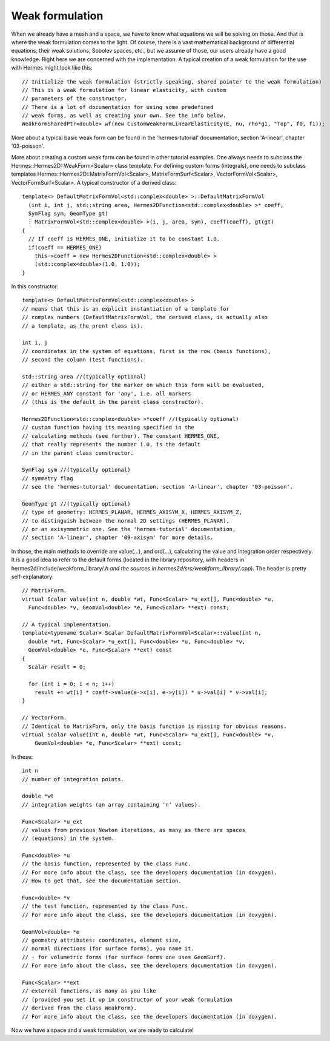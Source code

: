 Weak formulation
~~~~~~~~~~~~~~~~
When we already have a mesh and a space, we have to know what equations we will be solving on those. And that is where the weak formulation comes to the light.
Of course, there is a vast mathematical background of differential equations, their weak solutions, Sobolev spaces, etc., but we assume of those, our users already have a good knowledge. Right here we are concerned with the implementation. A typical creation of a weak formulation for the use with Hermes might look like this::
 
    // Initialize the weak formulation (strictly speaking, shared pointer to the weak formulation)
    // This is a weak formulation for linear elasticity, with custom
    // parameters of the constructor.
    // There is a lot of documentation for using some predefined
    // weak forms, as well as creating your own. See the info below.
    WeakFormSharedPtr<double> wf(new CustomWeakFormLinearElasticity(E, nu, rho*g1, "Top", f0, f1));
    
More about a typical basic weak form can be found in the 'hermes-tutorial' documentation, section 'A-linear', chapter '03-poisson'.

More about creating a custom weak form can be found in other tutorial examples. One always needs to subclass the Hermes::Hermes2D::WeakForm<Scalar> class template.
For defining custom forms (integrals), one needs to subclass templates Hermes::Hermes2D::MatrixFormVol<Scalar>, MatrixFormSurf<Scalar>, VectorFormVol<Scalar>, VectorFormSurf<Scalar>.
A typical constructor of a derived class::

    template<> DefaultMatrixFormVol<std::complex<double> >::DefaultMatrixFormVol
      (int i, int j, std::string area, Hermes2DFunction<std::complex<double> >* coeff,
      SymFlag sym, GeomType gt)
      : MatrixFormVol<std::complex<double> >(i, j, area, sym), coeff(coeff), gt(gt)
    {
      // If coeff is HERMES_ONE, initialize it to be constant 1.0.
      if(coeff == HERMES_ONE)
        this->coeff = new Hermes2DFunction<std::complex<double> >
        (std::complex<double>(1.0, 1.0));
    }
    
In this constructor::

    template<> DefaultMatrixFormVol<std::complex<double> >
    // means that this is an explicit instantiation of a template for
    // complex numbers (DefaultMatrixFormVol, the derived class, is actually also
    // a template, as the prent class is).
    
    int i, j
    // coordinates in the system of equations, first is the row (basis functions),
    // second the column (test functions).
    
    std::string area //(typically optional)
    // either a std::string for the marker on which this form will be evaluated,
    // or HERMES_ANY constant for 'any', i.e. all markers 
    // (this is the default in the parent class constructor).
    
    Hermes2DFunction<std::complex<double> >*coeff //(typically optional)
    // custom function having its meaning specified in the 
    // calculating methods (see further). The constant HERMES_ONE,
    // that really represents the number 1.0, is the default 
    // in the parent class constructor.
   
    SymFlag sym //(typically optional)
    // symmetry flag 
    // see the 'hermes-tutorial' documentation, section 'A-linear', chapter '03-poisson'.
    
    GeomType gt //(typically optional)
    // type of geometry: HERMES_PLANAR, HERMES_AXISYM_X, HERMES_AXISYM_Z,
    // to distinguish between the normal 2D settings (HERMES_PLANAR),
    // or an axisymmetric one. See the 'hermes-tutorial' documentation, 
    // section 'A-linear', chapter '09-axisym' for more details.
    
In those, the main methods to override are value(...), and ord(...), calculating the value and integration order respectively. It is a good idea to refer to the default forms (located in the library repository, with headers in hermes2d/include/weakform_library/*.h and the sources in hermes2d/src/weakform_library/*.cpp).
The header is pretty self-explanatory::

    // MatrixForm.
    virtual Scalar value(int n, double *wt, Func<Scalar> *u_ext[], Func<double> *u, 
      Func<double> *v, GeomVol<double> *e, Func<Scalar> **ext) const;
        
    // A typical implementation.
    template<typename Scalar> Scalar DefaultMatrixFormVol<Scalar>::value(int n, 
      double *wt, Func<Scalar> *u_ext[], Func<double> *u, Func<double> *v,
      GeomVol<double> *e, Func<Scalar> **ext) const
    {
      Scalar result = 0;
      
      for (int i = 0; i < n; i++)
        result += wt[i] * coeff->value(e->x[i], e->y[i]) * u->val[i] * v->val[i];
    }
        
    // VectorForm.
    // Identical to MatrixForm, only the basis function is missing for obvious reasons.
    virtual Scalar value(int n, double *wt, Func<Scalar> *u_ext[], Func<double> *v,
        GeomVol<double> *e, Func<Scalar> **ext) const;
        
In these::
    
    int n
    // number of integration points.
    
    double *wt
    // integration weights (an array containing 'n' values).
    
    Func<Scalar> *u_ext
    // values from previous Newton iterations, as many as there are spaces 
    // (equations) in the system.
    
    Func<double> *u
    // the basis function, represented by the class Func. 
    // For more info about the class, see the developers documentation (in doxygen).
    // How to get that, see the documentation section.
    
    Func<double> *v
    // the test function, represented by the class Func.
    // For more info about the class, see the developers documentation (in doxygen).
    
    GeomVol<double> *e
    // geometry attributes: coordinates, element size,
    // normal directions (for surface forms), you name it.
    // - for volumetric forms (for surface forms one uses GeomSurf).
    // For more info about the class, see the developers documentation (in doxygen).
    
    Func<Scalar> **ext
    // external functions, as many as you like 
    // (provided you set it up in constructor of your weak formulation 
    // derived from the class WeakForm). 
    // For more info about the class, see the developers documentation (in doxygen).
    
Now we have a space and a weak formulation, we are ready to calculate!